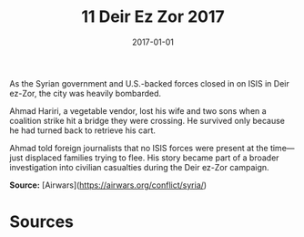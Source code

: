 #+TITLE: 11 Deir Ez Zor 2017
#+DATE: 2017-01-01
#+HUGO_BASE_DIR: ../../
#+HUGO_SECTION: essays
#+HUGO_TAGS: civilian
#+EXPORT_FILE_NAME: 43-11-Deir-ez-Zor-2017.org
#+HUGO_CUSTOM_FRONT_MATTER: :location "Deir Ez Zor, 2017" :year "2017"


As the Syrian government and U.S.-backed forces closed in on ISIS in Deir ez-Zor, the city was heavily bombarded.

Ahmad Hariri, a vegetable vendor, lost his wife and two sons when a coalition strike hit a bridge they were crossing. He survived only because he had turned back to retrieve his cart.

Ahmad told foreign journalists that no ISIS forces were present at the time—just displaced families trying to flee. His story became part of a broader investigation into civilian casualties during the Deir ez-Zor campaign.

**Source:** [Airwars](https://airwars.org/conflict/syria/)

* Sources
:PROPERTIES:
:EXPORT_EXCLUDE: t
:END:
